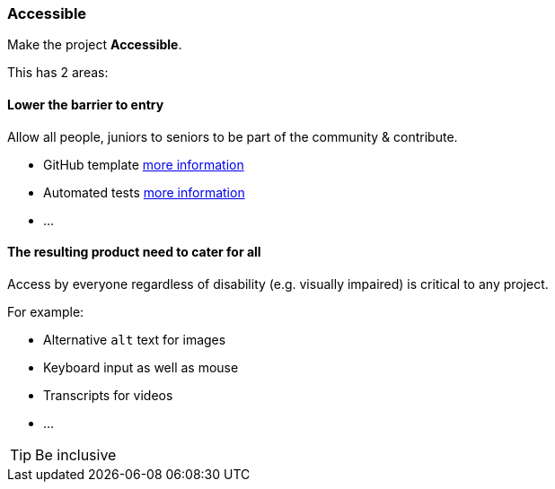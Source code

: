=== Accessible

Make the project **Accessible**.

This has 2 areas:


==== Lower the barrier to entry

Allow all people, juniors to seniors to be part of the community & contribute.

* GitHub template <<_github_template_files,more information>>
* Automated tests <<_automation_tests_continuous_integration_ci_continuous_deployment_cd,more information>>
* ...

==== The resulting product need to cater for all

Access by everyone regardless of disability (e.g. visually impaired) is critical to any project.

For example:

* Alternative `alt` text for images
* Keyboard input as well as mouse
* Transcripts for videos
* ...

TIP: Be inclusive
